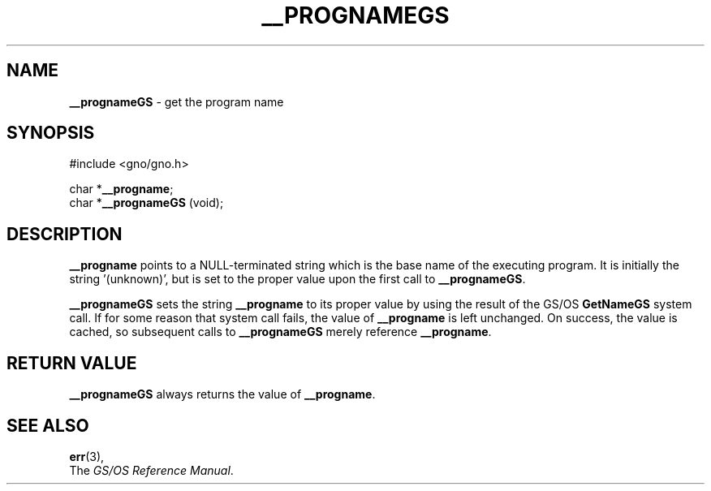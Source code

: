.\" Man page by Devin Reade.
.\"
.\" $Id: progname.3,v 1.2 1998/10/25 17:15:51 gdr-ftp Exp $
.\"
.TH "__PROGNAMEGS" 3 "21 January 1997" GNO "Library Routines"
.SH NAME
.BR __prognameGS
\- get the program name
.SH SYNOPSIS
#include <gno/gno.h>
.sp 1
char *\fB__progname\fR;
.br
char *\fB__prognameGS\fR (void);
.SH DESCRIPTION
.BR __progname
points to a NULL-terminated string which is the base name of the
executing program.  It is initially the string '(unknown)', but is
set to the proper value upon the first call to 
.BR __prognameGS .
.LP
.BR __prognameGS
sets the string
.BR __progname
to its proper value by using the result of the GS/OS
.BR GetNameGS
system call.  If for some reason that system call fails, the value of 
.BR __progname
is left unchanged.  On success, the value is cached, so subsequent calls to
.BR __prognameGS
merely reference
.BR __progname .
.SH RETURN VALUE
.BR __prognameGS
always returns the value of
.BR __progname .
.SH SEE ALSO
.BR err (3),
.br
The \fIGS/OS Reference Manual\fR.
